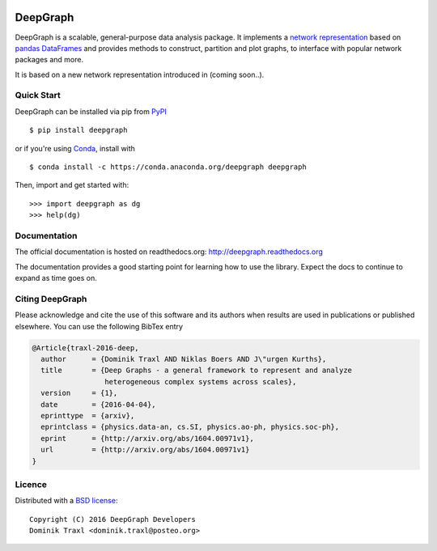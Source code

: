 
  .. image:: https://anaconda.org/deepgraph/deepgraph/badges/build.svg
     :target: https://anaconda.org/deepgraph/deepgraph/builds

  .. image:: https://anaconda.org/deepgraph/deepgraph/badges/version.svg
     :target: https://anaconda.org/deepgraph/deepgraph

  .. image:: https://anaconda.org/deepgraph/deepgraph/badges/installer/conda.svg
     :target: https://conda.anaconda.org/deepgraph

  .. image:: https://readthedocs.org/projects/deepgraph/badge/?version=latest
     :target: http://deepgraph.readthedocs.org/en/latest/?badge=latest
     :alt: Documentation Status

  .. image:: https://badge.fury.io/py/deepgraph.svg
     :target: https://badge.fury.io/py/deepgraph


DeepGraph
=========

DeepGraph is a scalable, general-purpose data analysis package. It implements a
`network representation <https://en.wikipedia.org/wiki/Network_theory>`_ based
on `pandas <http://pandas.pydata.org/>`_
`DataFrames <http://pandas.pydata.org/pandas-docs/stable/generated/pandas.DataFrame.html>`_
and provides methods to construct, partition and plot graphs, to interface with
popular network packages and more.

It is based on a new network representation introduced in (coming soon..).


Quick Start
-----------

DeepGraph can be installed via pip from
`PyPI <https://pypi.python.org/pypi/deepgraph>`_

::

   $ pip install deepgraph

or if you're using `Conda <http://conda.pydata.org/docs/>`_,
install with

::

   $ conda install -c https://conda.anaconda.org/deepgraph deepgraph

Then, import and get started with::

   >>> import deepgraph as dg
   >>> help(dg)


Documentation
-------------

The official documentation is hosted on readthedocs.org:
http://deepgraph.readthedocs.org

The documentation provides a good starting point for learning how
to use the library. Expect the docs to continue to expand as time goes on.


Citing DeepGraph
----------------

Please acknowledge and cite the use of this software and its authors when
results are used in publications or published elsewhere. You can use the
following BibTex entry

.. code-block:: bibtex

    @Article{traxl-2016-deep,
      author      = {Dominik Traxl AND Niklas Boers AND J\"urgen Kurths},
      title       = {Deep Graphs - a general framework to represent and analyze
                     heterogeneous complex systems across scales},
      version     = {1},
      date        = {2016-04-04},
      eprinttype  = {arxiv},
      eprintclass = {physics.data-an, cs.SI, physics.ao-ph, physics.soc-ph},
      eprint      = {http://arxiv.org/abs/1604.00971v1},
      url         = {http://arxiv.org/abs/1604.00971v1}
    }

Licence
-------

Distributed with a `BSD license <LICENSE.txt>`_::

    Copyright (C) 2016 DeepGraph Developers
    Dominik Traxl <dominik.traxl@posteo.org>
